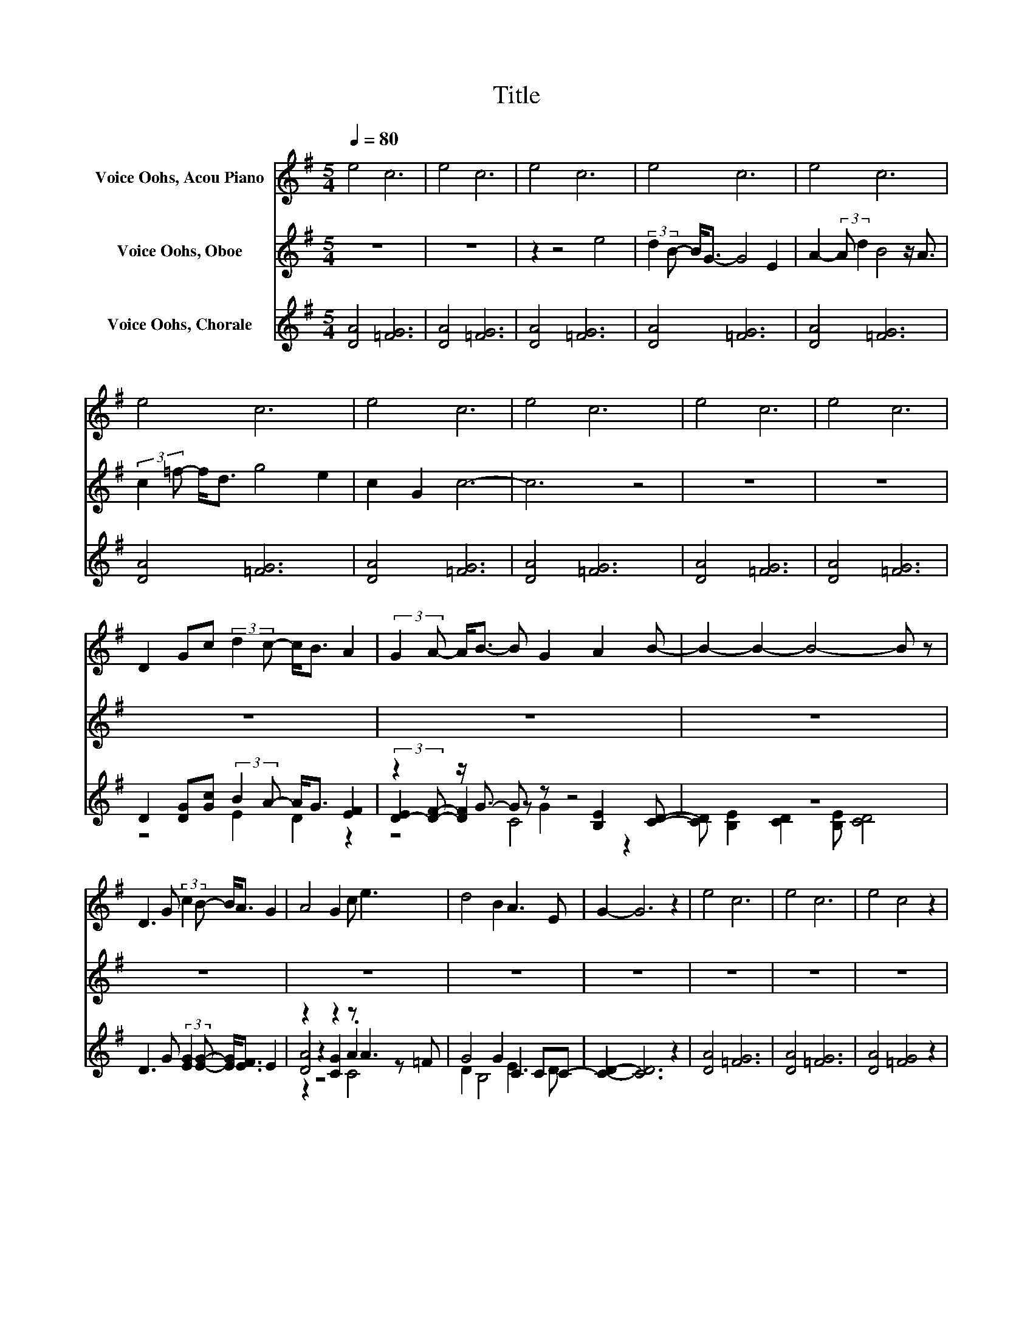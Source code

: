 X:1
T:Title
%%score 1 2 ( 3 4 5 )
L:1/8
Q:1/4=80
M:5/4
K:G
V:1 treble nm="Voice Oohs, Acou Piano"
V:2 treble nm="Voice Oohs, Oboe"
V:3 treble nm="Voice Oohs, Chorale"
V:4 treble 
V:5 treble 
V:1
 e4 c6 | e4 c6 | e4 c6 | e4 c6 | e4 c6 | e4 c6 | e4 c6 | e4 c6 | e4 c6 | e4 c6 | %10
 D2 Gc (3:2:2d2 c- c<B A2 | (3:2:2G2 A- A<B- B G2 A2 B- | B2- B2- B4- B z | %13
 D3 G (3:2:2c2 B- B<A G2 | A4 G2 c e3 | d4 B2 A3 E | G2- G6 z2 | e4 c6 | e4 c6 | e4 c4 z2 | %20
 D2 Gc (3:2:2d2 c- c<B A2 | (3:2:2G2 A- A<B G2 A2 B2- | B4 D G2 A c2 | B2 A2 G2 A4 | %24
 G2 c e3 d2 B2 | A3 E G4 z2 | e4 c6 | e4 c6 | e4 c6 | e4 c6 | e4 c6 | e4 c6 | e4 c6 | e4 c6 | %34
 e4 c6 | e4 c6 | e4 c6 | e4 c6 | e4 c6 | D2 Gc (3:2:2d2 c- c<B A2 | (3:2:2G2 A- A<B G2 A2 B2- | %41
 B4 z D GA c2 | B2 AG A6 | G2 c e3 d2 B2 | A3 E G4 z2 | e4 c6 | e4 c6 | e4 c6 | e4 c6 | e4 c6 | %50
 e4 c6 | e4 c6 | e4 c6 | e4 c6 |] %54
V:2
 z10 | z10 | z2 z4 e4 | (3:2:2d2 B- B<G- G4 E2 | A2- (3:2:2A d2 B4 z/ A3/2 | %5
 (3:2:2c2 =f- f<d g4 e2 | c2 G2 c6- | c6 z4 | z10 | z10 | z10 | z10 | z10 | z10 | z10 | z10 | z10 | %17
 z10 | z10 | z10 | z10 | z10 | z10 | z10 | z10 | z10 | z10 | z10 | z10 | z g3 z2 e4 | %30
 (3:2:2d2 B- B<G- G4 E2 | A2 d2 B4 z A | c3 =f d3 a g2 | e2 A2 d4 z A | (3:2:2c2 =f- f<d g4 e2 | %35
 c2 G2 c6- | c2 z2 z2 z4 | z10 | z10 | z10 | z10 | z10 | z10 | z10 | z10 | z10 | z10 | z2 z4 e4 | %48
 (3:2:2d2 B- B<G- G4 E2 | A2- (3:2:2A d2 B4 A2 | (3:2:2c2 =f- f<d g4 e2 | c2 G2 c6- | c2- c2- c6- | %53
 c4 z2 z4 |] %54
V:3
 [DA]4 [=FG]6 | [DA]4 [=FG]6 | [DA]4 [=FG]6 | [DA]4 [=FG]6 | [DA]4 [=FG]6 | [DA]4 [=FG]6 | %6
 [DA]4 [=FG]6 | [DA]4 [=FG]6 | [DA]4 [=FG]6 | [DA]4 [=FG]6 | D2 [DG][Gc] (3:2:2B2 A- A<G [EF]2 | %11
 z2 z/ G3/2- G z z4 | z10 | D3 G (3:2:2[EG]2 [EG]- [EG]<[EF] E2 | z2 z2 z2 z A3 | G4 G2 C2 CC- | %16
 [CD]2- [CD]6 z2 | [DA]4 [=FG]6 | [DA]4 [=FG]6 | [DA]4 [=FG]4 z2 | %20
 [CD]2 [DG][Gc] (3:2:2B2 A- A<G [EF]2 | z2 z/ G3/2 G2 E2 D2- | D4 z2 z4 | [EG]2 [EF]2 [CE]2 G .F3 | %24
 z2 z A3 z4 | E3 D- D4 z2 | [DA]4 [=FG]6 | [DA]4 [=FG]6 | [DA]4 [=FG]6 | [DA]4 [=FG]6 | %30
 [DA]4 [=FG]6 | [DA]4 [=FG]6 | [DA]4 [=FG]6 | [DA]4 [=FG]6 | [DA]4 [=FG]6 | [DA]4 [=FG]6 | %36
 [DA]4 [=FG]6 | [DA]4 [=FG]6 | [DA]4 [=FG]6 | [CD]2 [DG][Gc] (3:2:2B2 A- A<G [EF]2 | %40
 z2 z/ G3/2 z2 E2 D2- | D4 z2 z4 | [EG]2 [EF]E [CG]2 [DF]4 | [CG]2 A A3 [=FG]2 [DG]2 | %44
 z2 z D- D4 z2 | [DA]4 [=FG]6 | [DA]4 [=FG]6 | [DA]4 [=FG]6 | [DA]4 [=FG]6 | [DA]4 [=FG]6 | %50
 [DA]4 [=FG]6 | [DA]4 [=FG]6 | [DA]4 [=FG]6 | [DA]4 [=FG]6 |] %54
V:4
 x10 | x10 | x10 | x10 | x10 | x10 | x10 | x10 | x10 | x10 | z4 E2 D2 z2 | %11
 (3:2:2[D-E]2 [DF]- [DF]2 z G2 [B,E]2 [CD]- | [CD] [B,E]2 [CD]2 [B,E] [CD]4 | x10 | %14
 [DA]4 [CG]2 .A2 z =F | D2 B,4 E3 D | x10 | x10 | x10 | x10 | z4 E2 D2 z2 | %21
 (3:2:2[D-E]2 [DF]- [DF]2 C4 z C | B,4 [B,D] [B,E]2 [EG] [DG]2 | z2 z4 D4 | %24
 [CG]2 .A2 =F2 [FG]2 [DG]2 | z C3 z2 z4 | x10 | x10 | x10 | x10 | x10 | x10 | x10 | x10 | x10 | %35
 x10 | x10 | x10 | x10 | z4 E2 D2 z2 | (3:2:2E2 F- F2 G2 z2 z C | B,4 z D [B,E][EG] [DG]2 | x10 | %43
 z2 C4 z4 | E4 C2 B,2 z2 | x10 | x10 | x10 | x10 | x10 | x10 | x10 | x10 | x10 |] %54
V:5
 x10 | x10 | x10 | x10 | x10 | x10 | x10 | x10 | x10 | x10 | x10 | z4 C4 z2 | x10 | x10 | %14
 z2 z4 C4 | x10 | x10 | x10 | x10 | x10 | x10 | z2 z2 z2 z .B,3 | x10 | x10 | z2 C2 z2 z4 | %25
 .B,2 z2 C2 B,2 z2 | x10 | x10 | x10 | x10 | x10 | x10 | x10 | x10 | x10 | x10 | x10 | x10 | x10 | %39
 x10 | D4 C3 .B,3 | x10 | x10 | x10 | B, C3 z2 z4 | x10 | x10 | x10 | x10 | x10 | x10 | x10 | x10 | %53
 x10 |] %54

